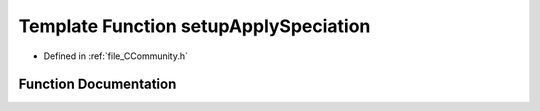 .. _exhale_function__c_community_8h_1abc7dbff23a85753456bb7f9140e7a8ad:

Template Function setupApplySpeciation
======================================

- Defined in :ref:`file_CCommunity.h`


Function Documentation
----------------------


.. doxygenfunction:: setupApplySpeciation(PyCommunityTemplate<T> *, PyObject *)
